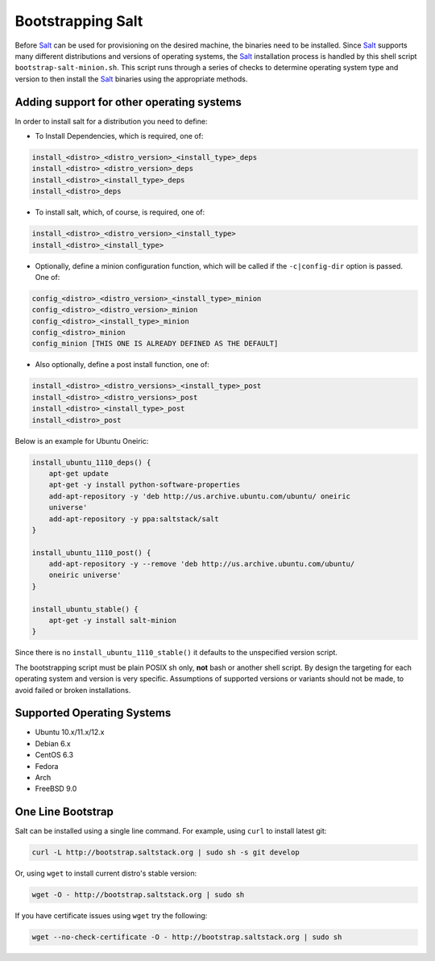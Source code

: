 Bootstrapping Salt
==================

Before `Salt`_ can be used for provisioning on the desired machine, the 
binaries need to be installed. Since `Salt`_ supports many different 
distributions and versions of operating systems, the `Salt`_ installation 
process is handled by this shell script ``bootstrap-salt-minion.sh``.  This 
script runs through a series of checks to determine operating system type and 
version to then install the `Salt`_ binaries using the appropriate methods.

Adding support for other operating systems
------------------------------------------
In order to install salt for a distribution you need to define:

* To Install Dependencies, which is required, one of:

.. code:: bash

  install_<distro>_<distro_version>_<install_type>_deps
  install_<distro>_<distro_version>_deps
  install_<distro>_<install_type>_deps
  install_<distro>_deps


* To install salt, which, of course, is required, one of:

.. code:: bash

  install_<distro>_<distro_version>_<install_type>
  install_<distro>_<install_type>


* Optionally, define a minion configuration function, which will be called if 
  the ``-c|config-dir`` option is passed. One of:

.. code:: bash

  config_<distro>_<distro_version>_<install_type>_minion
  config_<distro>_<distro_version>_minion
  config_<distro>_<install_type>_minion
  config_<distro>_minion
  config_minion [THIS ONE IS ALREADY DEFINED AS THE DEFAULT]


* Also optionally, define a post install function, one of:

.. code:: bash

  install_<distro>_<distro_versions>_<install_type>_post
  install_<distro>_<distro_versions>_post
  install_<distro>_<install_type>_post
  install_<distro>_post


Below is an example for Ubuntu Oneiric:

.. code:: bash

  install_ubuntu_1110_deps() {
      apt-get update
      apt-get -y install python-software-properties
      add-apt-repository -y 'deb http://us.archive.ubuntu.com/ubuntu/ oneiric       
      universe'
      add-apt-repository -y ppa:saltstack/salt
  }

  install_ubuntu_1110_post() {
      add-apt-repository -y --remove 'deb http://us.archive.ubuntu.com/ubuntu/       
      oneiric universe'
  }

  install_ubuntu_stable() {
      apt-get -y install salt-minion
  }


Since there is no ``install_ubuntu_1110_stable()`` it defaults to the 
unspecified version script.

The bootstrapping script must be plain POSIX sh only, **not** bash or another 
shell script. By design the targeting for each operating system and version is 
very specific. Assumptions of supported versions or variants should not be 
made, to avoid failed or broken installations.

Supported Operating Systems
---------------------------
- Ubuntu 10.x/11.x/12.x
- Debian 6.x
- CentOS 6.3
- Fedora
- Arch
- FreeBSD 9.0


One Line Bootstrap
------------------

Salt can be installed using a single line command.
For example, using ``curl`` to install latest git:

.. code:: console

  curl -L http://bootstrap.saltstack.org | sudo sh -s git develop


Or, using ``wget`` to install current distro's stable version:

.. code:: console

  wget -O - http://bootstrap.saltstack.org | sudo sh

If you have certificate issues using ``wget`` try the following:

.. code:: console

  wget --no-check-certificate -O - http://bootstrap.saltstack.org | sudo sh


.. _`Salt`: http://saltstack.org/
.. vim: fenc=utf-8 spell spl=en cc=80 tw=79 fo=want sts=2 sw=2 et
